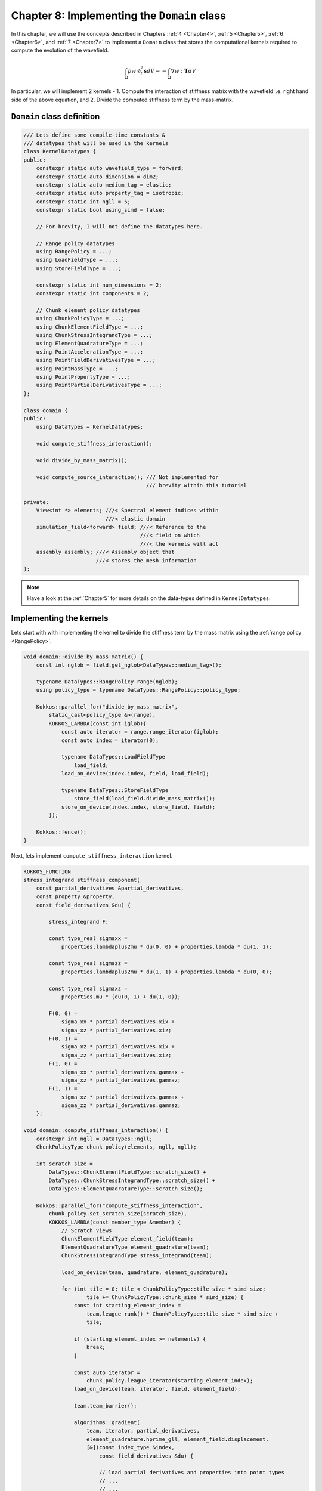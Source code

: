
.. _Chapter8:

Chapter 8: Implementing the ``Domain`` class
============================================

In this chapter, we will use the concepts described in Chapters :ref:`4 <Chapter4>`, :ref:`5 <Chapter5>`, :ref:`6 <Chapter6>`, and :ref:`7 <Chapter7>` to implement a ``Domain`` class that stores the computational kernels required to compute the evolution of the wavefield.

.. math::

    \int_{\Omega} \rho w \cdot \partial_t^{2} \mathbf{s} dV = - \int_{\Omega} \nabla w : \mathbf{T} dV

In particular, we will implement 2 kernels - 1. Compute the interaction of stiffness matrix with the wavefield i.e. right hand side of the above equation, and 2. Divide the computed stiffness term by the mass-matrix.

``Domain`` class definition
---------------------------

.. code:: cpp

    /// Lets define some compile-time constants &
    /// datatypes that will be used in the kernels
    class KernelDatatypes {
    public:
        constexpr static auto wavefield_type = forward;
        constexpr static auto dimension = dim2;
        constexpr static auto medium_tag = elastic;
        constexpr static auto property_tag = isotropic;
        constexpr static int ngll = 5;
        constexpr static bool using_simd = false;

        // For brevity, I will not define the datatypes here.

        // Range policy datatypes
        using RangePolicy = ...;
        using LoadFieldType = ...;
        using StoreFieldType = ...;

        constexpr static int num_dimensions = 2;
        constexpr static int components = 2;

        // Chunk element policy datatypes
        using ChunkPolicyType = ...;
        using ChunkElementFieldType = ...;
        using ChunkStressIntegrandType = ...;
        using ElementQuadratureType = ...;
        using PointAccelerationType = ...;
        using PointFieldDerivativesType = ...;
        using PointMassType = ...;
        using PointPropertyType = ...;
        using PointPartialDerivativesType = ...;
    };

    class domain {
    public:
        using DataTypes = KernelDatatypes;

        void compute_stiffness_interaction();

        void divide_by_mass_matrix();

        void compute_source_interaction(); /// Not implemented for
                                           /// brevity within this tutorial

    private:
        View<int *> elements; ///< Spectral element indices within
                              ///< elastic domain
        simulation_field<forward> field; ///< Reference to the
                                         ///< field on which
                                         ///< the kernels will act
        assembly assembly; ///< Assembly object that
                           ///< stores the mesh information
    };

.. note::

    Have a look at the :ref:`Chapter5` for more details on the data-types defined in ``KernelDatatypes``.

Implementing the kernels
------------------------

Lets start with with implementing the kernel to divide the stiffness term by the mass matrix using the :ref:`range policy <RangePolicy>`.

.. code:: cpp

    void domain::divide_by_mass_matrix() {
        const int nglob = field.get_nglob<DataTypes::medium_tag>();

        typename DataTypes::RangePolicy range(nglob);
        using policy_type = typename DataTypes::RangePolicy::policy_type;

        Kokkos::parallel_for("divide_by_mass_matrix",
            static_cast<policy_type &>(range),
            KOKKOS_LAMBDA(const int iglob){
                const auto iterator = range.range_iterator(iglob);
                const auto index = iterator(0);

                typename DataTypes::LoadFieldType
                    load_field;
                load_on_device(index.index, field, load_field);

                typename DataTypes::StoreFieldType
                    store_field(load_field.divide_mass_matrix());
                store_on_device(index.index, store_field, field);
            });

        Kokkos::fence();
    }

Next, lets implement ``compute_stiffness_interaction`` kernel.

.. code:: cpp

    KOKKOS_FUNCTION
    stress_integrand stiffness_component(
        const partial_derivatives &partial_derivatives,
        const property &property,
        const field_derivatives &du) {

            stress_integrand F;

            const type_real sigmaxx =
                properties.lambdaplus2mu * du(0, 0) + properties.lambda * du(1, 1);

            const type_real sigmazz =
                properties.lambdaplus2mu * du(1, 1) + properties.lambda * du(0, 0);

            const type_real sigmaxz =
                properties.mu * (du(0, 1) + du(1, 0));

            F(0, 0) =
                sigma_xx * partial_derivatives.xix +
                sigma_xz * partial_derivatives.xiz;
            F(0, 1) =
                sigma_xz * partial_derivatives.xix +
                sigma_zz * partial_derivatives.xiz;
            F(1, 0) =
                sigma_xx * partial_derivatives.gammax +
                sigma_xz * partial_derivatives.gammaz;
            F(1, 1) =
                sigma_xz * partial_derivatives.gammax +
                sigma_zz * partial_derivatives.gammaz;
        };

    void domain::compute_stiffness_interaction() {
        constexpr int ngll = DataTypes::ngll;
        ChunkPolicyType chunk_policy(elements, ngll, ngll);

        int scratch_size =
            DataTypes::ChunkElementFieldType::scratch_size() +
            DataTypes::ChunkStressIntegrandType::scratch_size() +
            DataTypes::ElementQuadratureType::scratch_size();

        Kokkos::parallel_for("compute_stiffness_interaction",
            chunk_policy.set_scratch_size(scratch_size),
            KOKKOS_LAMBDA(const member_type &member) {
                // Scratch views
                ChunkElementFieldType element_field(team);
                ElementQuadratureType element_quadrature(team);
                ChunkStressIntegrandType stress_integrand(team);

                load_on_device(team, quadrature, element_quadrature);

                for (int tile = 0; tile < ChunkPolicyType::tile_size * simd_size;
                        tile += ChunkPolicyType::chunk_size * simd_size) {
                    const int starting_element_index =
                        team.league_rank() * ChunkPolicyType::tile_size * simd_size +
                        tile;

                    if (starting_element_index >= nelements) {
                        break;
                    }

                    const auto iterator =
                        chunk_policy.league_iterator(starting_element_index);
                    load_on_device(team, iterator, field, element_field);

                    team.team_barrier();

                    algorithms::gradient(
                        team, iterator, partial_derivatives,
                        element_quadrature.hprime_gll, element_field.displacement,
                        [&](const index_type &index,
                            const field_derivatives &du) {

                            // load partial derivatives and properties into point types
                            // ...
                            // ...
                            // ...

                            const auto stress =
                                stiffness_component(partial_derivatives, properties, du);

                            for (int idim = 0; idim < num_dimensions; ++idim) {
                                for (int icomponent = 0; icomponent < components;
                                        ++icomponent) {
                                    stress_integrand.F(ielement, index.iz, index.ix, idim,
                                       icomponent) = stress(idim, icomponent);
                                }
                            }
                        });

                    team.team_barrier();

                    // Compute the divergence term
                    algorithms::divergence(
                        team, iterator, partial_derivatives, element_quadrature.hprime_gll,
                        [&](const index_type &index,
                            const ScalarViewType &result) {

                            PointAccelerationType acceleration(result);

                            for (int icomponent = 0; icomponent < components;
                                    icomponent++) {
                                acceleration.acceleration(icomponent) *= -1.0;
                            }

                            atomic_add(index, acceleration, field);
                        });
                }
            });

        Kokkos::fence();

    };
